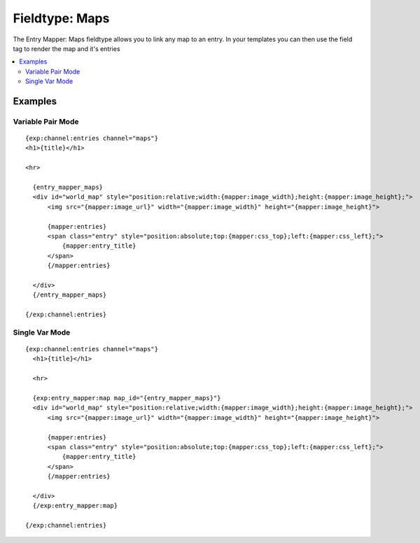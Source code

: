 #################
Fieldtype: Maps
#################
The Entry Mapper: Maps fieldtype allows you to link any map to an entry.
In your templates you can then use the field tag to render the map and it's entries

.. contents::
  :local:

**********************
Examples
**********************

Variable Pair Mode
==================================
::

    {exp:channel:entries channel="maps"}
    <h1>{title}</h1>

    <hr>

      {entry_mapper_maps}
      <div id="world_map" style="position:relative;width:{mapper:image_width};height:{mapper:image_height};">
          <img src="{mapper:image_url}" width="{mapper:image_width}" height="{mapper:image_height}">

          {mapper:entries}
          <span class="entry" style="position:absolute;top:{mapper:css_top};left:{mapper:css_left};">
              {mapper:entry_title}
          </span>
          {/mapper:entries}

      </div>
      {/entry_mapper_maps}

    {/exp:channel:entries}


Single Var Mode
==================================
::

  {exp:channel:entries channel="maps"}
    <h1>{title}</h1>

    <hr>

    {exp:entry_mapper:map map_id="{entry_mapper_maps}"}
    <div id="world_map" style="position:relative;width:{mapper:image_width};height:{mapper:image_height};">
        <img src="{mapper:image_url}" width="{mapper:image_width}" height="{mapper:image_height}">

        {mapper:entries}
        <span class="entry" style="position:absolute;top:{mapper:css_top};left:{mapper:css_left};">
            {mapper:entry_title}
        </span>
        {/mapper:entries}

    </div>
    {/exp:entry_mapper:map}

  {/exp:channel:entries}
